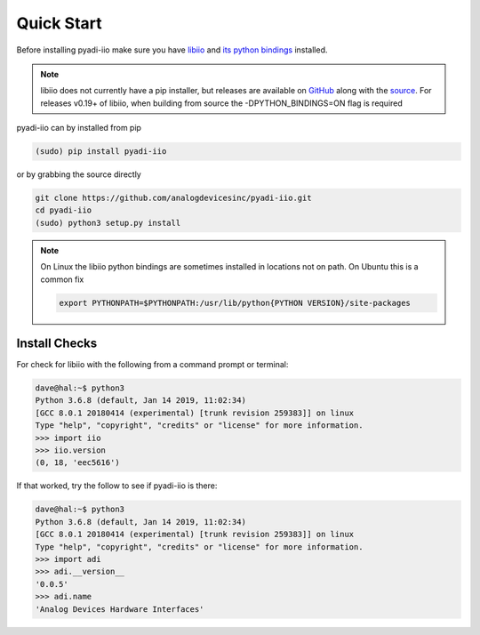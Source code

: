 Quick Start
===============

Before installing pyadi-iio make sure you have `libiio <https://github.com/analogdevicesinc/libiio>`_ and `its python bindings <https://github.com/analogdevicesinc/libiio/blob/master/bindings/python/iio.py>`_ installed.

.. note::

  libiio does not currently have a pip installer, but releases are available on `GitHub <https://github.com/analogdevicesinc/libiio/releases>`_ along with the `source <https://github.com/analogdevicesinc/libiio>`_.
  For releases v0.19+ of libiio, when building from source the -DPYTHON_BINDINGS=ON flag is required

pyadi-iio can by installed from pip

.. code-block:: bash

  (sudo) pip install pyadi-iio

or by grabbing the source directly

.. code-block:: bash

  git clone https://github.com/analogdevicesinc/pyadi-iio.git
  cd pyadi-iio
  (sudo) python3 setup.py install

.. note::

  On Linux the libiio python bindings are sometimes installed in locations not on path. On Ubuntu this is a common fix

  .. code-block:: bash

    export PYTHONPATH=$PYTHONPATH:/usr/lib/python{PYTHON VERSION}/site-packages

Install Checks
--------------

For check for libiio with the following from a command prompt or terminal:

.. code-block:: bash

  dave@hal:~$ python3
  Python 3.6.8 (default, Jan 14 2019, 11:02:34)
  [GCC 8.0.1 20180414 (experimental) [trunk revision 259383]] on linux
  Type "help", "copyright", "credits" or "license" for more information.
  >>> import iio
  >>> iio.version
  (0, 18, 'eec5616')


If that worked, try the follow to see if pyadi-iio is there:

.. code-block:: bash

  dave@hal:~$ python3
  Python 3.6.8 (default, Jan 14 2019, 11:02:34)
  [GCC 8.0.1 20180414 (experimental) [trunk revision 259383]] on linux
  Type "help", "copyright", "credits" or "license" for more information.
  >>> import adi
  >>> adi.__version__
  '0.0.5'
  >>> adi.name
  'Analog Devices Hardware Interfaces'
